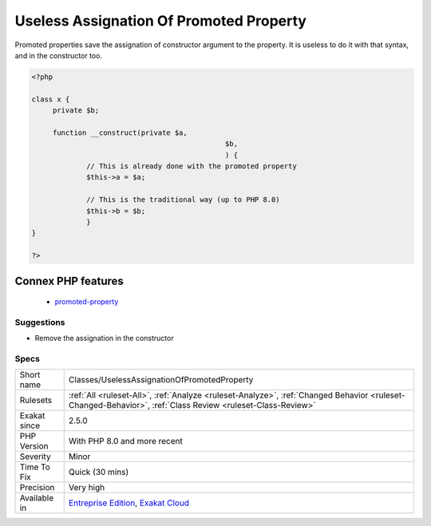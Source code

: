 .. _classes-uselessassignationofpromotedproperty:

.. _useless-assignation-of-promoted-property:

Useless Assignation Of Promoted Property
++++++++++++++++++++++++++++++++++++++++

.. meta::
	:description:
		Useless Assignation Of Promoted Property: Promoted properties save the assignation of constructor argument to the property.
	:twitter:card: summary_large_image
	:twitter:site: @exakat
	:twitter:title: Useless Assignation Of Promoted Property
	:twitter:description: Useless Assignation Of Promoted Property: Promoted properties save the assignation of constructor argument to the property
	:twitter:creator: @exakat
	:twitter:image:src: https://www.exakat.io/wp-content/uploads/2020/06/logo-exakat.png
	:og:image: https://www.exakat.io/wp-content/uploads/2020/06/logo-exakat.png
	:og:title: Useless Assignation Of Promoted Property
	:og:type: article
	:og:description: Promoted properties save the assignation of constructor argument to the property
	:og:url: https://php-tips.readthedocs.io/en/latest/tips/Classes/UselessAssignationOfPromotedProperty.html
	:og:locale: en
Promoted properties save the assignation of constructor argument to the property. It is useless to do it with that syntax, and in the constructor too.

.. code-block:: php
   
   <?php
   
   class x {
   	private $b;
   	
   	function __construct(private $a,
   						 $b,						 
   						 ) {
   		// This is already done with the promoted property
   		$this->a = $a;
   
   		// This is the traditional way (up to PHP 8.0)
   		$this->b = $b;
   		}
   }
   
   ?>
Connex PHP features
-------------------

  + `promoted-property <https://php-dictionary.readthedocs.io/en/latest/dictionary/promoted-property.ini.html>`_


Suggestions
___________

* Remove the assignation in the constructor




Specs
_____

+--------------+------------------------------------------------------------------------------------------------------------------------------------------------------------+
| Short name   | Classes/UselessAssignationOfPromotedProperty                                                                                                               |
+--------------+------------------------------------------------------------------------------------------------------------------------------------------------------------+
| Rulesets     | :ref:`All <ruleset-All>`, :ref:`Analyze <ruleset-Analyze>`, :ref:`Changed Behavior <ruleset-Changed-Behavior>`, :ref:`Class Review <ruleset-Class-Review>` |
+--------------+------------------------------------------------------------------------------------------------------------------------------------------------------------+
| Exakat since | 2.5.0                                                                                                                                                      |
+--------------+------------------------------------------------------------------------------------------------------------------------------------------------------------+
| PHP Version  | With PHP 8.0 and more recent                                                                                                                               |
+--------------+------------------------------------------------------------------------------------------------------------------------------------------------------------+
| Severity     | Minor                                                                                                                                                      |
+--------------+------------------------------------------------------------------------------------------------------------------------------------------------------------+
| Time To Fix  | Quick (30 mins)                                                                                                                                            |
+--------------+------------------------------------------------------------------------------------------------------------------------------------------------------------+
| Precision    | Very high                                                                                                                                                  |
+--------------+------------------------------------------------------------------------------------------------------------------------------------------------------------+
| Available in | `Entreprise Edition <https://www.exakat.io/entreprise-edition>`_, `Exakat Cloud <https://www.exakat.io/exakat-cloud/>`_                                    |
+--------------+------------------------------------------------------------------------------------------------------------------------------------------------------------+


